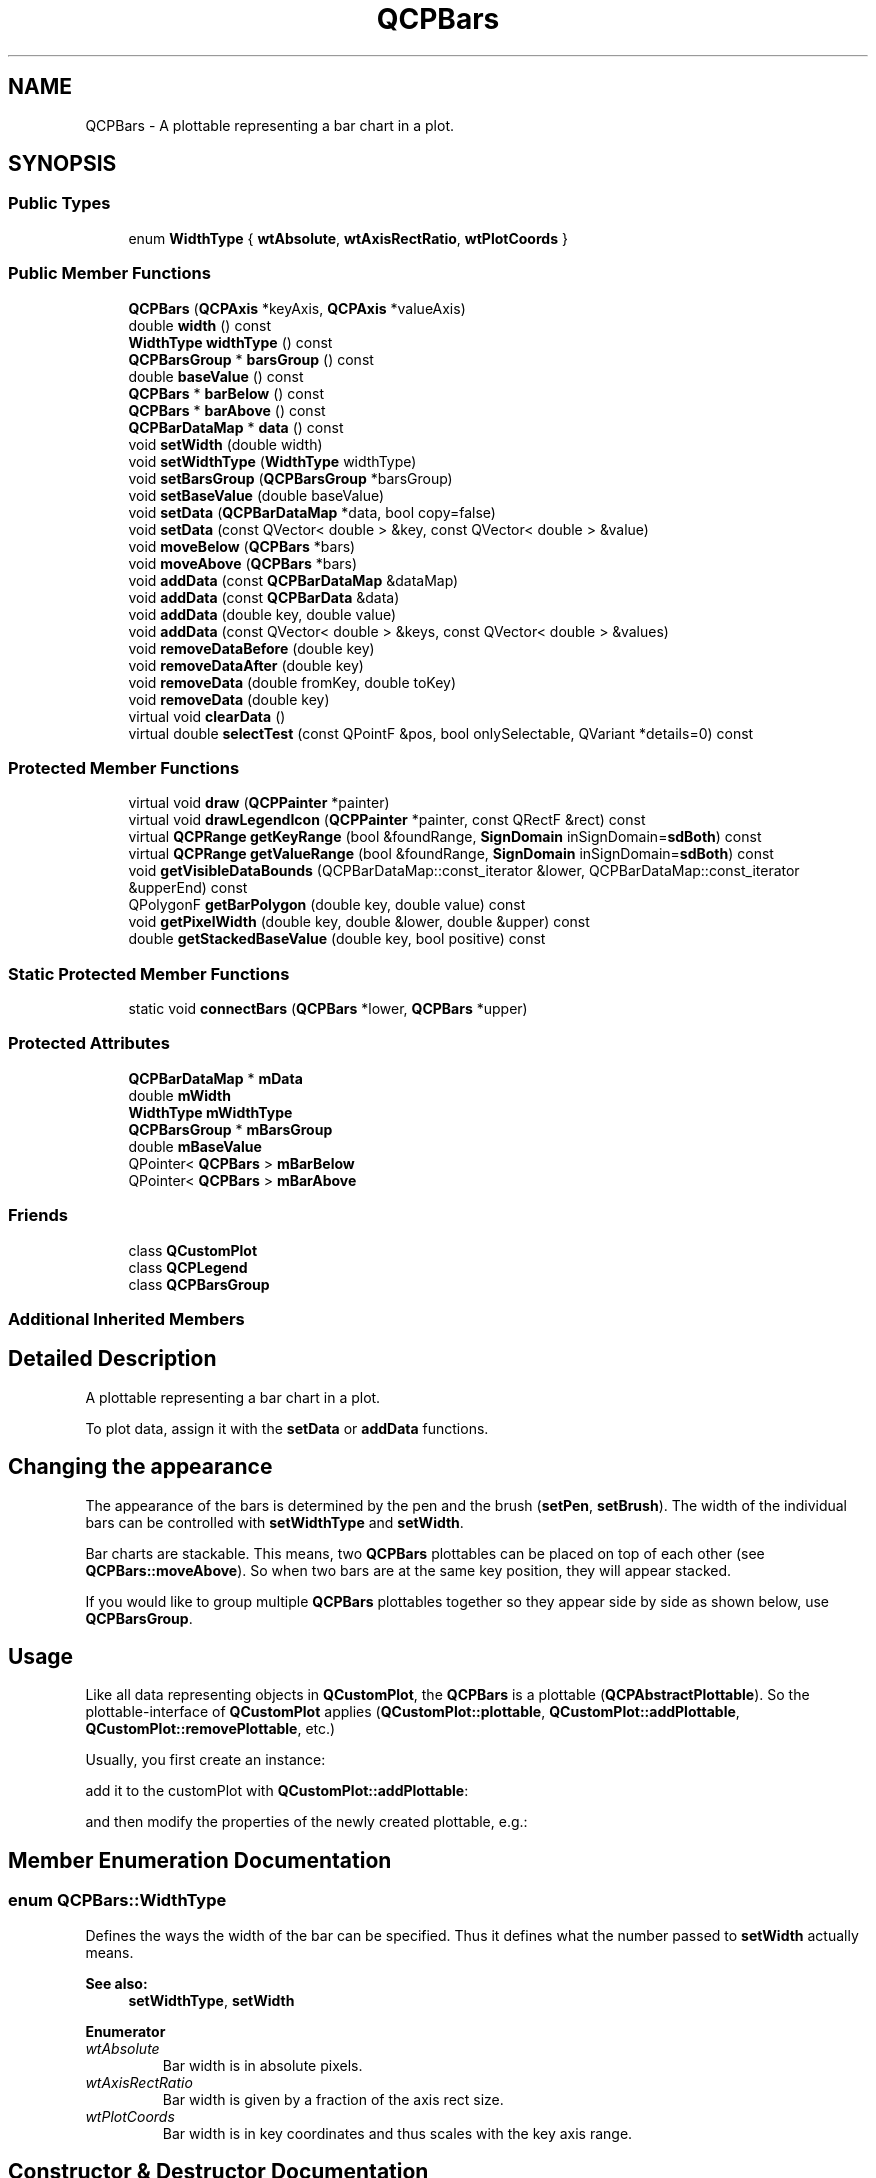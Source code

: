 .TH "QCPBars" 3 "Thu Jun 18 2015" "Version v.2" "Voice analyze" \" -*- nroff -*-
.ad l
.nh
.SH NAME
QCPBars \- A plottable representing a bar chart in a plot\&.  

.SH SYNOPSIS
.br
.PP
.SS "Public Types"

.in +1c
.ti -1c
.RI "enum \fBWidthType\fP { \fBwtAbsolute\fP, \fBwtAxisRectRatio\fP, \fBwtPlotCoords\fP }"
.br
.in -1c
.SS "Public Member Functions"

.in +1c
.ti -1c
.RI "\fBQCPBars\fP (\fBQCPAxis\fP *keyAxis, \fBQCPAxis\fP *valueAxis)"
.br
.ti -1c
.RI "double \fBwidth\fP () const "
.br
.ti -1c
.RI "\fBWidthType\fP \fBwidthType\fP () const "
.br
.ti -1c
.RI "\fBQCPBarsGroup\fP * \fBbarsGroup\fP () const "
.br
.ti -1c
.RI "double \fBbaseValue\fP () const "
.br
.ti -1c
.RI "\fBQCPBars\fP * \fBbarBelow\fP () const "
.br
.ti -1c
.RI "\fBQCPBars\fP * \fBbarAbove\fP () const "
.br
.ti -1c
.RI "\fBQCPBarDataMap\fP * \fBdata\fP () const "
.br
.ti -1c
.RI "void \fBsetWidth\fP (double width)"
.br
.ti -1c
.RI "void \fBsetWidthType\fP (\fBWidthType\fP widthType)"
.br
.ti -1c
.RI "void \fBsetBarsGroup\fP (\fBQCPBarsGroup\fP *barsGroup)"
.br
.ti -1c
.RI "void \fBsetBaseValue\fP (double baseValue)"
.br
.ti -1c
.RI "void \fBsetData\fP (\fBQCPBarDataMap\fP *data, bool copy=false)"
.br
.ti -1c
.RI "void \fBsetData\fP (const QVector< double > &key, const QVector< double > &value)"
.br
.ti -1c
.RI "void \fBmoveBelow\fP (\fBQCPBars\fP *bars)"
.br
.ti -1c
.RI "void \fBmoveAbove\fP (\fBQCPBars\fP *bars)"
.br
.ti -1c
.RI "void \fBaddData\fP (const \fBQCPBarDataMap\fP &dataMap)"
.br
.ti -1c
.RI "void \fBaddData\fP (const \fBQCPBarData\fP &data)"
.br
.ti -1c
.RI "void \fBaddData\fP (double key, double value)"
.br
.ti -1c
.RI "void \fBaddData\fP (const QVector< double > &keys, const QVector< double > &values)"
.br
.ti -1c
.RI "void \fBremoveDataBefore\fP (double key)"
.br
.ti -1c
.RI "void \fBremoveDataAfter\fP (double key)"
.br
.ti -1c
.RI "void \fBremoveData\fP (double fromKey, double toKey)"
.br
.ti -1c
.RI "void \fBremoveData\fP (double key)"
.br
.ti -1c
.RI "virtual void \fBclearData\fP ()"
.br
.ti -1c
.RI "virtual double \fBselectTest\fP (const QPointF &pos, bool onlySelectable, QVariant *details=0) const "
.br
.in -1c
.SS "Protected Member Functions"

.in +1c
.ti -1c
.RI "virtual void \fBdraw\fP (\fBQCPPainter\fP *painter)"
.br
.ti -1c
.RI "virtual void \fBdrawLegendIcon\fP (\fBQCPPainter\fP *painter, const QRectF &rect) const "
.br
.ti -1c
.RI "virtual \fBQCPRange\fP \fBgetKeyRange\fP (bool &foundRange, \fBSignDomain\fP inSignDomain=\fBsdBoth\fP) const "
.br
.ti -1c
.RI "virtual \fBQCPRange\fP \fBgetValueRange\fP (bool &foundRange, \fBSignDomain\fP inSignDomain=\fBsdBoth\fP) const "
.br
.ti -1c
.RI "void \fBgetVisibleDataBounds\fP (QCPBarDataMap::const_iterator &lower, QCPBarDataMap::const_iterator &upperEnd) const "
.br
.ti -1c
.RI "QPolygonF \fBgetBarPolygon\fP (double key, double value) const "
.br
.ti -1c
.RI "void \fBgetPixelWidth\fP (double key, double &lower, double &upper) const "
.br
.ti -1c
.RI "double \fBgetStackedBaseValue\fP (double key, bool positive) const "
.br
.in -1c
.SS "Static Protected Member Functions"

.in +1c
.ti -1c
.RI "static void \fBconnectBars\fP (\fBQCPBars\fP *lower, \fBQCPBars\fP *upper)"
.br
.in -1c
.SS "Protected Attributes"

.in +1c
.ti -1c
.RI "\fBQCPBarDataMap\fP * \fBmData\fP"
.br
.ti -1c
.RI "double \fBmWidth\fP"
.br
.ti -1c
.RI "\fBWidthType\fP \fBmWidthType\fP"
.br
.ti -1c
.RI "\fBQCPBarsGroup\fP * \fBmBarsGroup\fP"
.br
.ti -1c
.RI "double \fBmBaseValue\fP"
.br
.ti -1c
.RI "QPointer< \fBQCPBars\fP > \fBmBarBelow\fP"
.br
.ti -1c
.RI "QPointer< \fBQCPBars\fP > \fBmBarAbove\fP"
.br
.in -1c
.SS "Friends"

.in +1c
.ti -1c
.RI "class \fBQCustomPlot\fP"
.br
.ti -1c
.RI "class \fBQCPLegend\fP"
.br
.ti -1c
.RI "class \fBQCPBarsGroup\fP"
.br
.in -1c
.SS "Additional Inherited Members"
.SH "Detailed Description"
.PP 
A plottable representing a bar chart in a plot\&. 


.PP
To plot data, assign it with the \fBsetData\fP or \fBaddData\fP functions\&.
.SH "Changing the appearance"
.PP
The appearance of the bars is determined by the pen and the brush (\fBsetPen\fP, \fBsetBrush\fP)\&. The width of the individual bars can be controlled with \fBsetWidthType\fP and \fBsetWidth\fP\&.
.PP
Bar charts are stackable\&. This means, two \fBQCPBars\fP plottables can be placed on top of each other (see \fBQCPBars::moveAbove\fP)\&. So when two bars are at the same key position, they will appear stacked\&.
.PP
If you would like to group multiple \fBQCPBars\fP plottables together so they appear side by side as shown below, use \fBQCPBarsGroup\fP\&.
.PP
.SH "Usage"
.PP
Like all data representing objects in \fBQCustomPlot\fP, the \fBQCPBars\fP is a plottable (\fBQCPAbstractPlottable\fP)\&. So the plottable-interface of \fBQCustomPlot\fP applies (\fBQCustomPlot::plottable\fP, \fBQCustomPlot::addPlottable\fP, \fBQCustomPlot::removePlottable\fP, etc\&.)
.PP
Usually, you first create an instance: 
.PP
.nf

.fi
.PP
add it to the customPlot with \fBQCustomPlot::addPlottable\fP: 
.PP
.nf

.fi
.PP
and then modify the properties of the newly created plottable, e\&.g\&.: 
.PP
.nf

.fi
.PP

.SH "Member Enumeration Documentation"
.PP 
.SS "enum \fBQCPBars::WidthType\fP"
Defines the ways the width of the bar can be specified\&. Thus it defines what the number passed to \fBsetWidth\fP actually means\&.
.PP
\fBSee also:\fP
.RS 4
\fBsetWidthType\fP, \fBsetWidth\fP 
.RE
.PP

.PP
\fBEnumerator\fP
.in +1c
.TP
\fB\fIwtAbsolute \fP\fP
Bar width is in absolute pixels\&. 
.TP
\fB\fIwtAxisRectRatio \fP\fP
Bar width is given by a fraction of the axis rect size\&. 
.TP
\fB\fIwtPlotCoords \fP\fP
Bar width is in key coordinates and thus scales with the key axis range\&. 
.SH "Constructor & Destructor Documentation"
.PP 
.SS "QCPBars::QCPBars (\fBQCPAxis\fP * keyAxis, \fBQCPAxis\fP * valueAxis)\fC [explicit]\fP"
Constructs a bar chart which uses \fIkeyAxis\fP as its key axis ('x') and \fIvalueAxis\fP as its value axis ('y')\&. \fIkeyAxis\fP and \fIvalueAxis\fP must reside in the same \fBQCustomPlot\fP instance and not have the same orientation\&. If either of these restrictions is violated, a corresponding message is printed to the debug output (qDebug), the construction is not aborted, though\&.
.PP
The constructed \fBQCPBars\fP can be added to the plot with \fBQCustomPlot::addPlottable\fP, \fBQCustomPlot\fP then takes ownership of the bar chart\&. 
.SH "Member Function Documentation"
.PP 
.SS "void QCPBars::addData (const \fBQCPBarDataMap\fP & dataMap)"
Adds the provided data points in \fIdataMap\fP to the current data\&. 
.PP
\fBSee also:\fP
.RS 4
\fBremoveData\fP 
.RE
.PP

.SS "void QCPBars::addData (const \fBQCPBarData\fP & data)"
This is an overloaded member function, provided for convenience\&. It differs from the above function only in what argument(s) it accepts\&. Adds the provided single data point in \fIdata\fP to the current data\&. 
.PP
\fBSee also:\fP
.RS 4
\fBremoveData\fP 
.RE
.PP

.SS "void QCPBars::addData (double key, double value)"
This is an overloaded member function, provided for convenience\&. It differs from the above function only in what argument(s) it accepts\&. Adds the provided single data point as \fIkey\fP and \fIvalue\fP tuple to the current data 
.PP
\fBSee also:\fP
.RS 4
\fBremoveData\fP 
.RE
.PP

.SS "void QCPBars::addData (const QVector< double > & keys, const QVector< double > & values)"
This is an overloaded member function, provided for convenience\&. It differs from the above function only in what argument(s) it accepts\&. Adds the provided data points as \fIkey\fP and \fIvalue\fP tuples to the current data\&. 
.PP
\fBSee also:\fP
.RS 4
\fBremoveData\fP 
.RE
.PP

.SS "\fBQCPBars\fP * QCPBars::barAbove () const\fC [inline]\fP"
Returns the bars plottable that is directly above this bars plottable\&. If there is no such plottable, returns 0\&.
.PP
\fBSee also:\fP
.RS 4
\fBbarBelow\fP, \fBmoveBelow\fP, \fBmoveAbove\fP 
.RE
.PP

.SS "\fBQCPBars\fP * QCPBars::barBelow () const\fC [inline]\fP"
Returns the bars plottable that is directly below this bars plottable\&. If there is no such plottable, returns 0\&.
.PP
\fBSee also:\fP
.RS 4
\fBbarAbove\fP, \fBmoveBelow\fP, \fBmoveAbove\fP 
.RE
.PP

.SS "void QCPBars::clearData ()\fC [virtual]\fP"
Removes all data points\&. 
.PP
\fBSee also:\fP
.RS 4
\fBremoveData\fP, \fBremoveDataAfter\fP, \fBremoveDataBefore\fP 
.RE
.PP

.PP
Implements \fBQCPAbstractPlottable\fP\&.
.SS "void QCPBars::moveAbove (\fBQCPBars\fP * bars)"
Moves this bars plottable above \fIbars\fP\&. In other words, the bars of this plottable will appear above the bars of \fIbars\fP\&. The move target \fIbars\fP must use the same key and value axis as this plottable\&.
.PP
Inserting into and removing from existing bar stacking is handled gracefully\&. If \fIbars\fP already has a bars object below itself, this bars object is inserted between the two\&. If this bars object is already between two other bars, the two other bars will be stacked on top of each other after the operation\&.
.PP
To remove this bars plottable from any stacking, set \fIbars\fP to 0\&.
.PP
\fBSee also:\fP
.RS 4
\fBmoveBelow\fP, \fBbarBelow\fP, \fBbarAbove\fP 
.RE
.PP

.SS "void QCPBars::moveBelow (\fBQCPBars\fP * bars)"
Moves this bars plottable below \fIbars\fP\&. In other words, the bars of this plottable will appear below the bars of \fIbars\fP\&. The move target \fIbars\fP must use the same key and value axis as this plottable\&.
.PP
Inserting into and removing from existing bar stacking is handled gracefully\&. If \fIbars\fP already has a bars object below itself, this bars object is inserted between the two\&. If this bars object is already between two other bars, the two other bars will be stacked on top of each other after the operation\&.
.PP
To remove this bars plottable from any stacking, set \fIbars\fP to 0\&.
.PP
\fBSee also:\fP
.RS 4
\fBmoveBelow\fP, \fBbarAbove\fP, \fBbarBelow\fP 
.RE
.PP

.SS "void QCPBars::removeData (double fromKey, double toKey)"
Removes all data points with key between \fIfromKey\fP and \fItoKey\fP\&. if \fIfromKey\fP is greater or equal to \fItoKey\fP, the function does nothing\&. To remove a single data point with known key, use \fBremoveData(double key)\fP\&.
.PP
\fBSee also:\fP
.RS 4
\fBaddData\fP, \fBclearData\fP 
.RE
.PP

.SS "void QCPBars::removeData (double key)"
This is an overloaded member function, provided for convenience\&. It differs from the above function only in what argument(s) it accepts\&.
.PP
Removes a single data point at \fIkey\fP\&. If the position is not known with absolute precision, consider using \fBremoveData(double fromKey, double toKey)\fP with a small fuzziness interval around the suspected position, depeding on the precision with which the key is known\&.
.PP
\fBSee also:\fP
.RS 4
\fBaddData\fP, \fBclearData\fP 
.RE
.PP

.SS "void QCPBars::removeDataAfter (double key)"
Removes all data points with key greater than \fIkey\fP\&. 
.PP
\fBSee also:\fP
.RS 4
\fBaddData\fP, \fBclearData\fP 
.RE
.PP

.SS "void QCPBars::removeDataBefore (double key)"
Removes all data points with key smaller than \fIkey\fP\&. 
.PP
\fBSee also:\fP
.RS 4
\fBaddData\fP, \fBclearData\fP 
.RE
.PP

.SS "double QCPBars::selectTest (const QPointF & pos, bool onlySelectable, QVariant * details = \fC0\fP) const\fC [virtual]\fP"
This function is used to decide whether a click hits a layerable object or not\&.
.PP
\fIpos\fP is a point in pixel coordinates on the \fBQCustomPlot\fP surface\&. This function returns the shortest pixel distance of this point to the object\&. If the object is either invisible or the distance couldn't be determined, -1\&.0 is returned\&. Further, if \fIonlySelectable\fP is true and the object is not selectable, -1\&.0 is returned, too\&.
.PP
If the object is represented not by single lines but by an area like a \fBQCPItemText\fP or the bars of a \fBQCPBars\fP plottable, a click inside the area should also be considered a hit\&. In these cases this function thus returns a constant value greater zero but still below the parent plot's selection tolerance\&. (typically the selectionTolerance multiplied by 0\&.99)\&.
.PP
Providing a constant value for area objects allows selecting line objects even when they are obscured by such area objects, by clicking close to the lines (i\&.e\&. closer than 0\&.99*selectionTolerance)\&.
.PP
The actual setting of the selection state is not done by this function\&. This is handled by the parent \fBQCustomPlot\fP when the mouseReleaseEvent occurs, and the finally selected object is notified via the selectEvent/deselectEvent methods\&.
.PP
\fIdetails\fP is an optional output parameter\&. Every layerable subclass may place any information in \fIdetails\fP\&. This information will be passed to \fBselectEvent\fP when the parent \fBQCustomPlot\fP decides on the basis of this selectTest call, that the object was successfully selected\&. The subsequent call to \fBselectEvent\fP will carry the \fIdetails\fP\&. This is useful for multi-part objects (like \fBQCPAxis\fP)\&. This way, a possibly complex calculation to decide which part was clicked is only done once in \fBselectTest\fP\&. The result (i\&.e\&. the actually clicked part) can then be placed in \fIdetails\fP\&. So in the subsequent \fBselectEvent\fP, the decision which part was selected doesn't have to be done a second time for a single selection operation\&.
.PP
You may pass 0 as \fIdetails\fP to indicate that you are not interested in those selection details\&.
.PP
\fBSee also:\fP
.RS 4
selectEvent, deselectEvent, \fBQCustomPlot::setInteractions\fP 
.RE
.PP

.PP
Implements \fBQCPAbstractPlottable\fP\&.
.SS "void QCPBars::setBarsGroup (\fBQCPBarsGroup\fP * barsGroup)"
Sets to which \fBQCPBarsGroup\fP this \fBQCPBars\fP instance belongs to\&. Alternatively, you can also use \fBQCPBarsGroup::append\fP\&.
.PP
To remove this \fBQCPBars\fP from any group, set \fIbarsGroup\fP to 0\&. 
.SS "void QCPBars::setBaseValue (double baseValue)"
Sets the base value of this bars plottable\&.
.PP
The base value defines where on the value coordinate the bars start\&. How far the bars extend from the base value is given by their individual value data\&. For example, if the base value is set to 1, a bar with data value 2 will have its lowest point at value coordinate 1 and highest point at 3\&.
.PP
For stacked bars, only the base value of the bottom-most \fBQCPBars\fP has meaning\&.
.PP
The default base value is 0\&. 
.SS "void QCPBars::setData (\fBQCPBarDataMap\fP * data, bool copy = \fCfalse\fP)"
Replaces the current data with the provided \fIdata\fP\&.
.PP
If \fIcopy\fP is set to true, data points in \fIdata\fP will only be copied\&. if false, the plottable takes ownership of the passed data and replaces the internal data pointer with it\&. This is significantly faster than copying for large datasets\&. 
.SS "void QCPBars::setData (const QVector< double > & key, const QVector< double > & value)"
This is an overloaded member function, provided for convenience\&. It differs from the above function only in what argument(s) it accepts\&.
.PP
Replaces the current data with the provided points in \fIkey\fP and \fIvalue\fP tuples\&. The provided vectors should have equal length\&. Else, the number of added points will be the size of the smallest vector\&. 
.SS "void QCPBars::setWidth (double width)"
Sets the width of the bars\&.
.PP
How the number passed as \fIwidth\fP is interpreted (e\&.g\&. screen pixels, plot coordinates,\&.\&.\&.), depends on the currently set width type, see \fBsetWidthType\fP and \fBWidthType\fP\&. 
.SS "void QCPBars::setWidthType (\fBQCPBars::WidthType\fP widthType)"
Sets how the width of the bars is defined\&. See the documentation of \fBWidthType\fP for an explanation of the possible values for \fIwidthType\fP\&.
.PP
The default value is \fBwtPlotCoords\fP\&.
.PP
\fBSee also:\fP
.RS 4
\fBsetWidth\fP 
.RE
.PP


.SH "Author"
.PP 
Generated automatically by Doxygen for Voice analyze from the source code\&.
